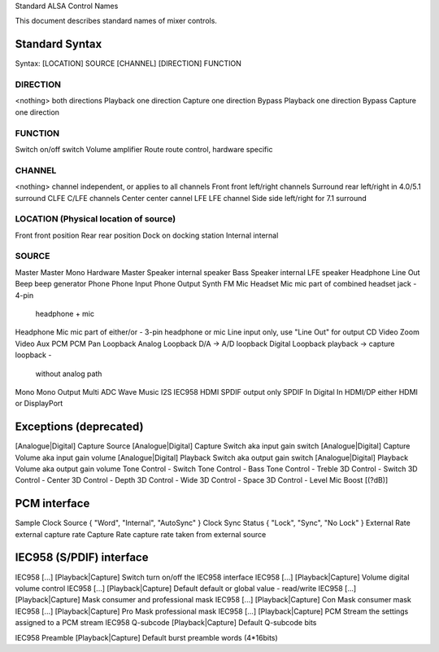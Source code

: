 Standard ALSA Control Names

This document describes standard names of mixer controls.

Standard Syntax
---------------
Syntax: [LOCATION] SOURCE [CHANNEL] [DIRECTION] FUNCTION


DIRECTION
~~~~~~~~~
<nothing>		both directions
Playback		one direction
Capture			one direction
Bypass Playback		one direction
Bypass Capture		one direction

FUNCTION
~~~~~~~~
Switch		on/off switch
Volume		amplifier
Route		route control, hardware specific

CHANNEL
~~~~~~~
<nothing>	channel independent, or applies to all channels
Front		front left/right channels
Surround	rear left/right in 4.0/5.1 surround
CLFE		C/LFE channels
Center		center cannel
LFE		LFE channel
Side		side left/right for 7.1 surround

LOCATION (Physical location of source)
~~~~~~~~~~~~~~~~~~~~~~~~~~~~~~~~~~~~~~
Front		front position
Rear		rear position
Dock		on docking station
Internal	internal

SOURCE
~~~~~~
Master
Master Mono
Hardware Master
Speaker			internal speaker
Bass Speaker		internal LFE speaker
Headphone
Line Out
Beep			beep generator
Phone
Phone Input
Phone Output
Synth
FM
Mic
Headset Mic		mic part of combined headset jack - 4-pin
			headphone + mic
Headphone Mic		mic part of either/or - 3-pin headphone or mic
Line			input only, use "Line Out" for output
CD
Video
Zoom Video
Aux
PCM
PCM Pan
Loopback
Analog Loopback		D/A -> A/D loopback
Digital Loopback	playback -> capture loopback -
			without analog path
Mono
Mono Output
Multi
ADC
Wave
Music
I2S
IEC958
HDMI
SPDIF			output only
SPDIF In
Digital In
HDMI/DP			either HDMI or DisplayPort

Exceptions (deprecated)
-----------------------

[Analogue|Digital] Capture Source
[Analogue|Digital] Capture Switch	aka input gain switch
[Analogue|Digital] Capture Volume	aka input gain volume
[Analogue|Digital] Playback Switch	aka output gain switch
[Analogue|Digital] Playback Volume	aka output gain volume
Tone Control - Switch
Tone Control - Bass
Tone Control - Treble
3D Control - Switch
3D Control - Center
3D Control - Depth
3D Control - Wide
3D Control - Space
3D Control - Level
Mic Boost [(?dB)]

PCM interface
-------------

Sample Clock Source	{ "Word", "Internal", "AutoSync" }
Clock Sync Status	{ "Lock", "Sync", "No Lock" }
External Rate		external capture rate
Capture Rate		capture rate taken from external source

IEC958 (S/PDIF) interface
-------------------------

IEC958 [...] [Playback|Capture] Switch		turn on/off the IEC958 interface
IEC958 [...] [Playback|Capture] Volume		digital volume control
IEC958 [...] [Playback|Capture] Default		default or global value - read/write
IEC958 [...] [Playback|Capture] Mask		consumer and professional mask
IEC958 [...] [Playback|Capture] Con Mask	consumer mask
IEC958 [...] [Playback|Capture] Pro Mask	professional mask
IEC958 [...] [Playback|Capture] PCM Stream	the settings assigned to a PCM stream
IEC958 Q-subcode [Playback|Capture] Default	Q-subcode bits

IEC958 Preamble [Playback|Capture] Default	burst preamble words (4*16bits)
